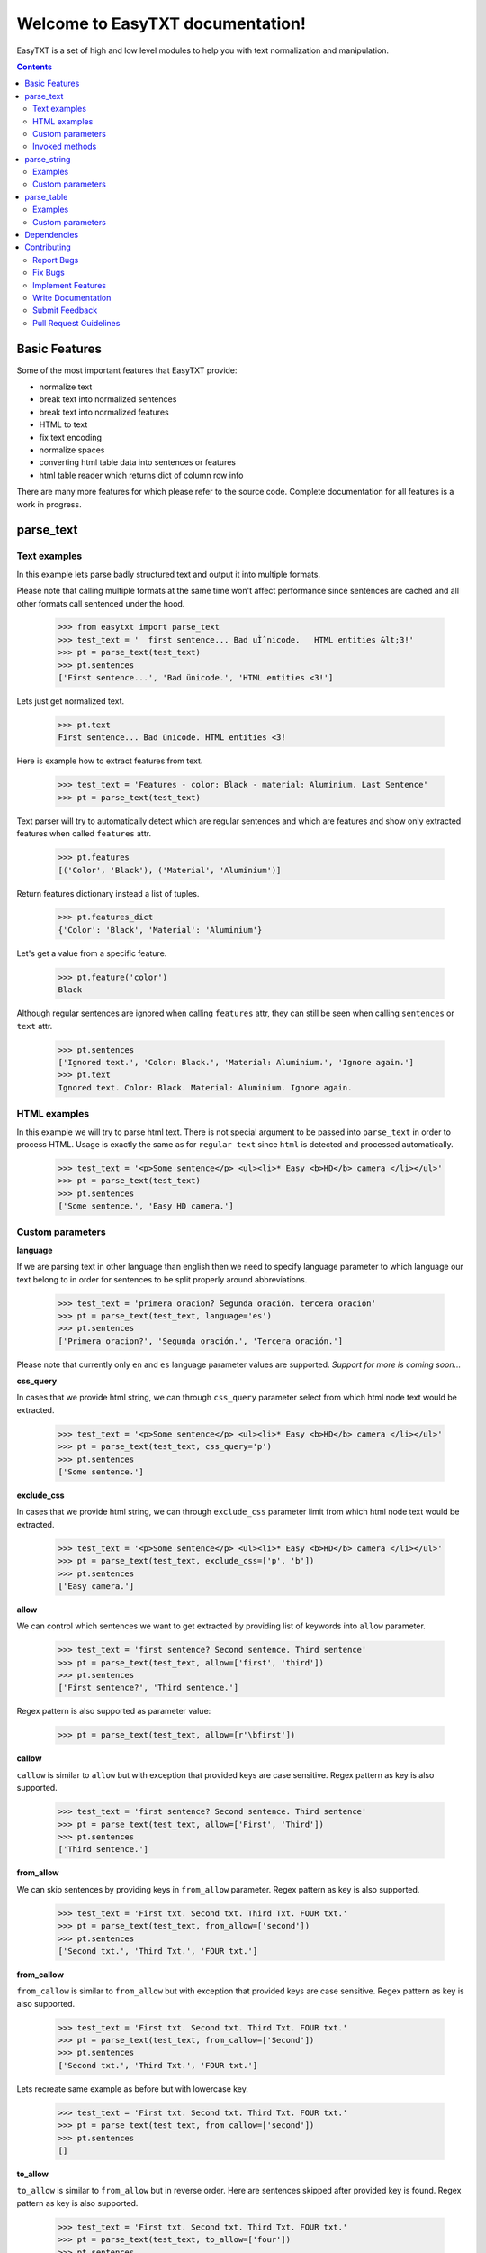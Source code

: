 =================================
Welcome to EasyTXT documentation!
=================================

EasyTXT is a set of high and low level modules to help you with text
normalization and manipulation.

.. contents::

Basic Features
==============

Some of the most important features that EasyTXT provide:

* normalize text
* break text into normalized sentences
* break text into normalized features
* HTML to text
* fix text encoding
* normalize spaces
* converting html table data into sentences or features
* html table reader which returns dict of column row info

There are many more features for which please refer to the source code.
Complete documentation for all features is a work in progress.

parse_text
==========

Text examples
-------------
In this example lets parse badly structured text and output it into multiple
formats.

Please note that calling multiple formats at the same time won't affect
performance since sentences are cached and all other formats call sentenced
under the hood.

    >>> from easytxt import parse_text
    >>> test_text = '  first sentence... Bad uÌˆnicode.   HTML entities &lt;3!'
    >>> pt = parse_text(test_text)
    >>> pt.sentences
    ['First sentence...', 'Bad ünicode.', 'HTML entities <3!']

Lets just get normalized text.

    >>> pt.text
    First sentence... Bad ünicode. HTML entities <3!

Here is example how to extract features from text.

    >>> test_text = 'Features - color: Black - material: Aluminium. Last Sentence'
    >>> pt = parse_text(test_text)

Text parser will try to automatically detect which are regular sentences and which
are features and show only extracted features when called ``features`` attr.

    >>> pt.features
    [('Color', 'Black'), ('Material', 'Aluminium')]

Return features dictionary instead a list of tuples.

    >>> pt.features_dict
    {'Color': 'Black', 'Material': 'Aluminium'}

Let's get a value from a specific feature.

    >>> pt.feature('color')
    Black

Although regular sentences are ignored when calling ``features`` attr, they can
still be seen when calling ``sentences`` or ``text`` attr.

    >>> pt.sentences
    ['Ignored text.', 'Color: Black.', 'Material: Aluminium.', 'Ignore again.']
    >>> pt.text
    Ignored text. Color: Black. Material: Aluminium. Ignore again.

HTML examples
-------------
In this example we will try to parse html text. There is not special argument to be
passed into ``parse_text`` in order to process HTML. Usage is exactly the same as
for ``regular text`` since ``html`` is detected and processed automatically.

    >>> test_text = '<p>Some sentence</p> <ul><li>* Easy <b>HD</b> camera </li></ul>'
    >>> pt = parse_text(test_text)
    >>> pt.sentences
    ['Some sentence.', 'Easy HD camera.']

Custom parameters
-----------------

**language**

If we are parsing text in other language than english then we need to
specify language parameter to which language our text belong to in order
for sentences to be split properly around abbreviations.

    >>> test_text = 'primera oracion? Segunda oración. tercera oración'
    >>> pt = parse_text(test_text, language='es')
    >>> pt.sentences
    ['Primera oracion?', 'Segunda oración.', 'Tercera oración.']

Please note that currently only ``en`` and ``es`` language parameter values
are supported. *Support for more is coming soon...*

**css_query**

In cases that we provide html string, we can through ``css_query`` parameter
select from which html node text would be extracted.

    >>> test_text = '<p>Some sentence</p> <ul><li>* Easy <b>HD</b> camera </li></ul>'
    >>> pt = parse_text(test_text, css_query='p')
    >>> pt.sentences
    ['Some sentence.']

**exclude_css**

In cases that we provide html string, we can through ``exclude_css`` parameter
limit from which html node text would be extracted.

    >>> test_text = '<p>Some sentence</p> <ul><li>* Easy <b>HD</b> camera </li></ul>'
    >>> pt = parse_text(test_text, exclude_css=['p', 'b'])
    >>> pt.sentences
    ['Easy camera.']

**allow**

We can control which sentences we want to get extracted by providing list of
keywords into ``allow`` parameter.

    >>> test_text = 'first sentence? Second sentence. Third sentence'
    >>> pt = parse_text(test_text, allow=['first', 'third'])
    >>> pt.sentences
    ['First sentence?', 'Third sentence.']

Regex pattern is also supported as parameter value:

    >>> pt = parse_text(test_text, allow=[r'\bfirst'])

**callow**

``callow`` is similar to ``allow`` but with exception that provided keys
are case sensitive. Regex pattern as key is also supported.

    >>> test_text = 'first sentence? Second sentence. Third sentence'
    >>> pt = parse_text(test_text, allow=['First', 'Third'])
    >>> pt.sentences
    ['Third sentence.']

**from_allow**

We can skip sentences by providing keys in ``from_allow`` parameter.
Regex pattern as key is also supported.

    >>> test_text = 'First txt. Second txt. Third Txt. FOUR txt.'
    >>> pt = parse_text(test_text, from_allow=['second'])
    >>> pt.sentences
    ['Second txt.', 'Third Txt.', 'FOUR txt.']

**from_callow**

``from_callow`` is similar to ``from_allow`` but with exception that
provided keys are case sensitive. Regex pattern as key is also supported.

    >>> test_text = 'First txt. Second txt. Third Txt. FOUR txt.'
    >>> pt = parse_text(test_text, from_callow=['Second'])
    >>> pt.sentences
    ['Second txt.', 'Third Txt.', 'FOUR txt.']

Lets recreate same example as before but with lowercase key.

    >>> test_text = 'First txt. Second txt. Third Txt. FOUR txt.'
    >>> pt = parse_text(test_text, from_callow=['second'])
    >>> pt.sentences
    []

**to_allow**

``to_allow`` is similar to ``from_allow`` but in reverse order. Here
are sentences skipped after provided key is found. Regex pattern as key
is also supported.

    >>> test_text = 'First txt. Second txt. Third Txt. FOUR txt.'
    >>> pt = parse_text(test_text, to_allow=['four'])
    >>> pt.sentences
    ['First txt.', 'Second txt.', 'Third Txt.']

**to_callow**

``to_callow`` is similar to ``to_allow`` but with exception that
provided keys are case sensitive. Regex pattern as key is also supported.

    >>> test_text = 'First txt. Second txt. Third Txt. FOUR txt.'
    >>> pt = parse_text(test_text, to_callow=['FOUR'])
    >>> pt.sentences
    ['First txt.', 'Second txt.', 'Third Txt.']

Lets recreate same example as before but with lowercase key.

    >>> test_text = 'First txt. Second txt. Third Txt. FOUR txt.'
    >>> pt = parse_text(test_text, to_callow=['four'])
    >>> pt.sentences
    ['First txt.', 'Second txt.', 'Third Txt.', 'FOUR txt.']

**deny**

We can control which sentences we don't want to get extracted by providing
list of keywords into ``deny`` parameter. Regex pattern as key is also supported.

    >>> test_text = 'first sentence? Second sentence. Third sentence'
    >>> pt = parse_text(test_text, deny=['first', 'third'])
    >>> pt.sentences
    ['Second sentence.']

**cdeny**

``cdeny`` is similar to ``deny`` but with exception that provided keys
are case sensitive. Regex pattern as key is also supported.

    >>> test_text = 'first sentence? Second sentence. Third sentence'
    >>> pt = parse_text(test_text, deny=['First', 'Third'])
    >>> pt.sentences
    ['First sentence?', 'Second sentence.']

**normalize**

By default parameter ``normalize`` is set to ``True``. This means that any
bad encoding will be automatically fixed, stops added and line breaks
split into sentences.

    >>> from easytxt import parse_text
    >>> test_text = '  first sentence... Bad uÌˆnicode.   HTML entities &lt;3!'
    >>> pt = parse_text(test_text)
    >>> pt.sentences
    ['First sentence...', 'Bad ünicode.', 'HTML entities <3!']

Lets try to set parameter ``normalize`` to ``False`` and see what happens.

    >>> from easytxt import parse_text
    >>> test_text = '  first sentence... Bad uÌˆnicode.   HTML entities &lt;3!'
    >>> pt = parse_text(test_text, normalize=False)
    >>> pt.sentences
    ['First sentence...', 'Bad uÌˆnicode.', 'HTML entities &lt;3!']

**capitalize**

By default all sentences will get capitalized as we can see bellow.

    >>> test_text = 'first sentence? Second sentence. third sentence'
    >>> pt = parse_text(test_text)
    >>> pt.sentences
    ['First sentence?', 'Second sentence.', 'Third sentence.']

We can disable this behaviour by setting parameter ``capitalize`` to ``False``.

    >>> test_text = 'first sentence? Second sentence. third sentence'
    >>> pt = parse_text(test_text, capitalize=False)
    >>> pt.sentences
    ['first sentence?', 'Second sentence.', 'third sentence.']

**uppercase**

We can set our text output to uppercase by setting parameter ``uppercase``
to ``True``.

    >>> test_text = 'first sentence? Second sentence. third sentence'
    >>> pt = parse_text(test_text, capitalize=False)
    >>> pt.sentences
    ['FIRST SENTENCE?', 'SECOND SENTENCE.', 'THIRD SENTENCE.']

**lowercase**

We can set our text output to lowercase by setting parameter ``lowercase``
to ``True``.

    >>> test_text = 'first sentence? Second sentence. third sentence'
    >>> pt = parse_text(test_text, capitalize=False)
    >>> pt.text
    'first sentence? second sentence. third sentence'

**min_chars**

By default ``min_chars`` has a value 5. This means that any sentence that has
less than 5 chars, will be filtered out and not seen at the end result. This
is done to remove ambiguous sentences, especially when extracting text from
html. We can raise or decrease this limit by changing the value of ``min_chars``.

**replace_keys**

We can replace all chars in sentences by providing tuple of key and
replacement char in a ``replace_keys`` parameter. Regex pattern as key is
also supported.

    >>> test_text = 'first sentence! - second sentence.  Third'
    >>> pt = parse_text(test_text, replace_keys=[('third', 'Last'), ('nce!', 'nce?')])
    >>> pt.sentences
    ['First sentence?', 'Second sentence.', 'Last.']

**remove_keys**

We can remove all chars in sentences by providing list keys in a
``replace_keys`` parameter. Regex pattern as key is also supported.

    >>> test_text = 'first sentence! - second sentence.  Third'
    >>> pt = parse_text(test_text, remove_keys=['sentence', '!'])
    >>> pt.sentences
    ['First.', 'Second.', 'Third.']

**replace_keys_raw_text**

We can replace char values before text is split into sentences. This is
especially useful if we want to fix text before it's parsed and so that
is split into sentences correctly. It accepts ``regex`` as key values in a
``tuple``.

Lets first show default result with badly structured text without
setting keys into ``replace_keys_raw_text``.

    >>> test_text = 'Easybook pro 15 Color: Gray Material: Aluminium'
    >>> pt = parse_text(test_text)
    >>> pt.sentences
    ['Easybook pro 15 Color: Gray Material: Aluminium.']

As we can see from the result test text is returned as one sentence
due to missing stop keys (``.``) between sentences. Lets fix this by
adding stop keys into unprocessed text before sentence splitting
happens.

    >>> test_text = 'Easybook pro 15 Color: Gray Material: Aluminium'
    >>> replace_keys = [('Color:', '. Color:'), ('Material:', '. Material:')]
    >>> pt = parse_text(test_text, replace_keys_raw_text=replace_keys)
    >>> pt.sentences
    ['Easybook pro 15.', 'Color: Gray.', 'Material: Aluminium.']

**remove_keys_raw_text**

Works similar as ``replace_keys_raw_text``, but instead of providing list
of tuples in order to replace chars, here we provide list of chars to remove
keys.


    >>> test_text = 'Easybook pro 15. Color: Gray'
    >>> pt = parse_text(test_text, remove_keys_raw_text=['. color:'])
    >>> pt.sentences
    ['Easybook pro 15 Gray.']

**split_inline_breaks**

By default text with chars like ``*``, `` - `` and bullet points would get split
into sentences.

Example:

    >>> test_text = '- first param - second param'
    >>> pt = parse_text(test_text)
    >>> pt.sentences
    ['First param.', 'Second param.']

In cases when we want to disable this behaviour we can set parameter
``split_inline_breaks`` to ``False``.

    >>> test_text = '- first param - second param'
    >>> pt = parse_text(test_text, split_inline_breaks=False)
    >>> pt.sentences
    ['- first param - second param.']

Please note that chars like ``.``, ``:``, ``?``, ``!`` are not considered
as inline breaks.

**inline_breaks**

In above example we saw how default char breaks by default work. In cases when
we want to split sentences by different char than default one, we can do so by
providing list of chars into ``inline_breaks`` parameter.

    >>> test_text = '> first param > second param'
    >>> pt = parse_text(test_text, inline_breaks=['> '])
    >>> pt.sentences
    ['First param.', 'Second param.']

Regex pattern is also supported as parameter value:

    >>> parse_text(test_text, inline_breaks=[r'\b>'])

**stop_key**

If a sentence is without a stop key at the end, then by default it
will automatically be appended ``.``. Let see this in bellow example:

    >>> test_text = 'First feature <br> second feature?'
    >>> pt = parse_text(test_text)
    >>> pt.sentences
    ['First feature.', 'Second feature?']

We can change our default char ``.`` to a custom one by setting our
desired char in a ``stop_key`` parameter.

    >>> test_text = 'First feature <br> second feature?'
    >>> pt = parse_text(test_text, stop_key='!')
    >>> pt.sentences
    ['First feature!', 'Second feature?']

**sentence_separator**

In cases when we want output in text format, we can change how sentences
are merged together.

For example bellow is default output:

    >>> test_text = 'first sentence? Second sentence. Third sentence'
    >>> pt = parse_text(test_text)
    >>> pt.text
    First sentence? Second sentence. Third sentence.

Now lets change default value ``' '`` of ``sentence_separator`` to our
custom one.

    >>> test_text = 'first sentence? Second sentence. Third sentence'
    >>> pt = parse_text(test_text, sentence_separator=' > ')
    >>> pt.text
    First sentence? > Second sentence. > Third sentence.

**text_num_to_numeric**

We can convert all alpha chars that describe numeric values to actual
numbers by setting ``text_num_to_numeric`` parameter to ``True``.

    >>> test_text = 'First Sentence. Two thousand and three has it. Three Sentences.'
    >>> pt = parse_text(test_text, text_num_to_numeric=True)
    >>> pt.sentences
    ['1 Sentence.', '2003 has it.', '3 Sentences.']

If our text is in different language we need to change language value in
our ``language`` parameter. Currently supported languages regarding
``text_num_to_numeric`` are only ``en, es, hi and ru``.

Invoked methods
---------------

For examples bellow we will use following code as basis:

    >>> test_text = 'First txt. Second txt.'
    >>> pt = parse_text(test_text)

**__str__**

Normally we would get text by calling ``text`` property:

    >>> pt.text
    'First txt. Second txt.'

But we can avoid calling ``text`` property by ``str`` casting.

    >>> str(pt)
    'First txt. Second txt.'

**__iter__**

Normally we would get sentences by calling ``sentence`` property:

    >>> pt.sentences
    ['First txt.', 'Second txt.']

But we can avoid calling ``sentence`` property and use it directly
in iteration.

    >>> [sentence for sentence in pt]
    ['First txt.', 'Second txt.']

Another alternative:

    >>> list(pt)
    ['First txt.', 'Second txt.']

**__add__**

    >>> pt + 'hello world'
    >>> pt.sentences
    ['First txt.', 'Second txt.', 'Hello World.']

    >>> pt + ['Hello', 'World!']
    >>> pt.sentences
    ['First txt.', 'Second txt.', 'Hello', 'World!']

**__radd__**

    >>> 'hello world' + pt
    >>> pt.sentences
    ['Hello World.', 'First txt.', 'Second txt.']

    >>> ['Hello', 'World!'] + pt
    >>> pt.sentences
    ['Hello', 'World!', 'First txt.', 'Second txt.', 'Hello World.']


parse_string
============
``parse_string`` is a helper method to normalize and manipulate simple
texts like titles or similar. It's also much performant than ``parse_text``
since it doesn't perform sentence split, capitalization by default ...
Basically it accepts string or float, int and returns normalized string.

Examples
--------
In this example lets normalize text with bad encoding.

    >>> from easytxt import parse_string
    >>> test_text = 'Easybook Pro 13 &lt;3 uÌˆnicode'
    >>> parse_string(test_text)
    Easybook Pro 13 <3 ünicode

Floats, integers will get transformed to string automatically.

    >>> test_int = 123
    >>> parse_string(test_text)
    '123'

    >>> test_float = 123.12
    >>> parse_string(test_text)
    '123.12'

Custom parameters
-----------------
**normalize**

As seen in example above, text normalization (bad encoding) is
enabled by default through ``normalize`` parameter. Lets set ``normalize``
parameter to ``False`` to disable text normalization.

    >>> test_text = 'Easybook Pro 13 &lt;3 uÌˆnicode'
    >>> parse_string(test_text)
    Easybook Pro 13 &lt;3 uÌˆnicode

**capitalize**

We can capitalize first character in our string if needed by setting
``capitalize`` parameter to ``True``. By default is set to ``False``.

    >>> test_text = 'easybook PRO 15'
    >>> parse_string(test_text, capitalize=True)
    Easybook PRO 15

**uppercase**

We can set all chars in our string to uppercase by setting ``uppercase``
parameter to ``True``.

    >>> test_text = 'easybook PRO 15'
    >>> parse_string(test_text, uppercase=True)
    EASYBOOK PRO 15

**lowercase**

We can set all chars in our string to lowercase by setting ``lowercase``
parameter to ``True``.

    >>> test_text = 'easybook PRO 15'
    >>> parse_string(test_text, lowercase=True)
    easybook pro 15

**replace_keys**

We can replace chars/words in a string through ``replace_chars`` parameter.
``replace_chars`` can accept regex pattern as a lookup key and is not
case sensitive.

    >>> test_text = 'Easybook Pro 15'
    >>> parse_string(test_text, replace_keys=[('pro', 'Air'), ('15', '13')])
    Easybook Air 13

**remove_keys**

We can remove chars/words in a string through ``remove_keys`` parameter.
``remove_keys`` can accept regex pattern as a lookup key and is not
case sensitive.

    >>> test_text = 'Easybook Pro 15'
    >>> parse_string(test_text, remove_keys=['easy', 'pro'])
    book 15

**split_key**

Text can be split by ``split_key``. By default split index is ``0``.

    >>> test_text = 'easybook-pro_13'
    >>> parse_string(test_text, split_key='-')
    easybook

Lets specify split index through tuple.

    >>> test_text = 'easybook-pro_13'
    >>> parse_string(test_text, split_key=('-', -1))
    pro_13

**split_keys**

``split_keys`` work in a same way as ``split_key`` but instead of single
split key it accepts list of keys.


    >>> test_text = 'easybook-pro_13'
    >>> parse_string(test_text, split_keys=[('-', -1), '_'])
    pro

**text_num_to_numeric**

We can convert all alpha chars that describe numeric values to actual
numbers by setting ``text_num_to_numeric`` parameter to ``True``.

    >>> test_text = 'two thousand and three words for the first time'
    >>> parse_string(test_text, text_num_to_numeric=True)
    2003 words for the 1 time

If our text is in different language we need to change language value in
our ``language`` parameter. Currently supported languages are only
``en, es, hi and ru``.

**fix_spaces**

By default all multiple spaces will be removed and left with only single
one between chars. Lets test it in our bellow example:

    >>> test_text = 'Easybook   Pro  15'
    >>> parse_string(test_text)
    Easybook Pro 15

Now lets change ``fix_spaces`` parameter to ``False`` and see what happens.

    >>> test_text = 'Easybook   Pro  15'
    >>> parse_string(test_text, fix_spaces=False)
    Easybook   Pro  15

**escape_new_lines**

By default all new line characters are converted to empty space as we can
see in example bellow:

    >>> test_text = 'Easybook\nPro\n15'
    >>> parse_string(test_text)
    Easybook Pro 15

Now lets change ``escape_new_lines`` parameter to ``False`` and see what happens.

    >>> test_text = 'Easybook\nPro\n15'
    >>> parse_string(test_text, escape_new_lines=False)
    Easybook\nPro\n15

**new_line_replacement**

If ``escape_new_lines`` is set to ``True``, then by default all new line chars
will be replaced by ``' '`` as seen in upper example. We can change this
default setting by changing value of ``new_line_replacement`` parameter.

    >>> test_text = 'Easybook\nPro\n15'
    >>> parse_string(test_text, new_line_replacement='<br>')
    Easybook<br>Pro<br>15

**add_stop**

We can add stop char at the end of the string by setting ``add_stop``
parameter to ``True``.

    >>> test_text = 'Easybook Pro  15'
    >>> parse_string(test_text, add_stop=True)
    Easybook Pro 15.

By default ``.`` is added but we can provide our custom char if needed. Instead
of setting ``add_stop`` parameter to ``True``, we can instead of boolean value
provide char as we can see in example bellow.

    >>> test_text = 'Easybook Pro  15'
    >>> parse_string(test_text, add_stop='!')
    Easybook Pro 15!

parse_table
===========

``parse_table`` parses/extracts data from ``HTML`` table into various formats
like ``dict``, ``list`` or just ordinary ``text``.

Please note that ``parse_text`` already parses html tables but only in
``list`` or ``text`` format and will extract also text from other nodes
if ``css`` selector is not set directly on ``table`` node.

Examples
--------

In following examples we will use two tables. One with a header and one
without it.

Custom parameters
-----------------

**pq**

description coming soon ...

**allow_cols**

description coming soon ...

**callow_cols**

description coming soon ...

**deny_cols**

description coming soon ...

**cdeny_cols**

description coming soon ...

**separator**

description coming soon ...

**header**

description coming soon ...

**skip_row_without_value**

description coming soon ...

Dependencies
============

`EasyTXT` relies on following libraries in some ways:

  * ftfy_ to fix encoding.
  * pyquery_ to help with html to text conversion.
  * number-parser_ to help with numeric text to number conversion

.. _ftfy: https://pypi.org/project/ftfy
.. _pyquery: https://pypi.org/project/pyquery
.. _number-parser: https://pypi.org/project/number-parser

Contributing
============

Contributions are welcome, and they are greatly appreciated! Every little bit
helps, and credit will always be given.

You can contribute in many ways:

Report Bugs
-----------

Report bugs at https://github.com/sitegroove/easytxt/issues.

If you are reporting a bug, please include:

* Your operating system name and ``EasyTXT`` package version.
* Whole text sample that is being parsed and custom parameters if being set.
* Parsed text result in various formats ``text``, ``senteces``, ``features``.

Fix Bugs
--------

Look through the GitHub issues for bugs. Anything tagged with “bug” is open
to whoever wants to implement it.

Implement Features
------------------

Look through the GitHub issues for features. Anything tagged with “feature”
is open to whoever wants to implement it. We encourage you to add new test
cases to existing stack.

Write Documentation
-------------------

``EasyTXT`` could always use more documentation, whether as part of the
official ``EasyTXT`` docs or even on the web in blog posts, articles,
tutorials, and such.

Submit Feedback
---------------

The best way to send feedback is to file an issue at
https://github.com/sitegroove/easytxt/issues.

If you are proposing a feature:

* Explain in detail how it would work.
* Keep the scope as narrow as possible, to make it easier to implement.
* Remember that contributions are welcome :)

Pull Request Guidelines
-----------------------

Before you submit a pull request, check that it meets these guidelines:

* The pull request should include tests unless PR contains only changes
  to docs.
* If the pull request adds functionality, the docs should be updated. Docs
  currently live in a README.rst file.
* Follow the core developers’ advice which aim to ensure code’s consistency
  regardless of variety of approaches used by many contributors.
* In case you are unable to continue working on a PR, please leave a short
  comment to notify us. We will be pleased to make any changes required to
  get it done.


Note: *Contributing section was heavily inspired by dateparser package
contributing guidelines.*
